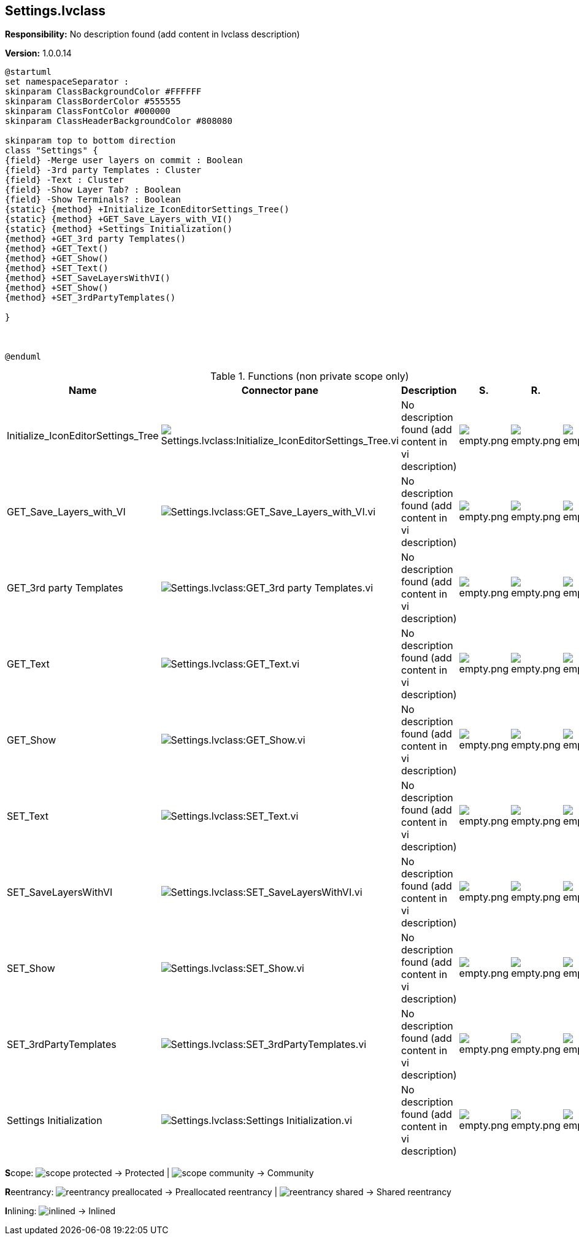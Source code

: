 == Settings.lvclass

*Responsibility:*
No description found (add content in lvclass description)

*Version:* 1.0.0.14

[plantuml, format="svg", align="center"]
....
@startuml
set namespaceSeparator :
skinparam ClassBackgroundColor #FFFFFF
skinparam ClassBorderColor #555555
skinparam ClassFontColor #000000
skinparam ClassHeaderBackgroundColor #808080

skinparam top to bottom direction
class "Settings" {
{field} -Merge user layers on commit : Boolean
{field} -3rd party Templates : Cluster
{field} -Text : Cluster
{field} -Show Layer Tab? : Boolean
{field} -Show Terminals? : Boolean
{static} {method} +Initialize_IconEditorSettings_Tree()
{static} {method} +GET_Save_Layers_with_VI()
{static} {method} +Settings Initialization()
{method} +GET_3rd party Templates()
{method} +GET_Text()
{method} +GET_Show()
{method} +SET_Text()
{method} +SET_SaveLayersWithVI()
{method} +SET_Show()
{method} +SET_3rdPartyTemplates()

}



@enduml
....

.Functions (non private scope only)
[cols="<.<4d,<.<8a,<.<12d,<.<1a,<.<1a,<.<1a", %autowidth, frame=all, grid=all, stripes=none]
|===
|Name |Connector pane |Description |S. |R. |I.

|Initialize_IconEditorSettings_Tree
|image:Settings.lvclass_Initialize_IconEditorSettings_Tree.vi.png[Settings.lvclass:Initialize_IconEditorSettings_Tree.vi]
|No description found (add content in vi description)
|image:empty.png[empty.png]
|image:empty.png[empty.png]
|image:empty.png[empty.png]

|GET_Save_Layers_with_VI
|image:Settings.lvclass_GET_Save_Layers_with_VI.vi.png[Settings.lvclass:GET_Save_Layers_with_VI.vi]
|No description found (add content in vi description)
|image:empty.png[empty.png]
|image:empty.png[empty.png]
|image:empty.png[empty.png]

|GET_3rd party Templates
|image:Settings.lvclass_GET_3rd_party_Templates.vi.png[Settings.lvclass:GET_3rd party Templates.vi]
|No description found (add content in vi description)
|image:empty.png[empty.png]
|image:empty.png[empty.png]
|image:empty.png[empty.png]

|GET_Text
|image:Settings.lvclass_GET_Text.vi.png[Settings.lvclass:GET_Text.vi]
|No description found (add content in vi description)
|image:empty.png[empty.png]
|image:empty.png[empty.png]
|image:empty.png[empty.png]

|GET_Show
|image:Settings.lvclass_GET_Show.vi.png[Settings.lvclass:GET_Show.vi]
|No description found (add content in vi description)
|image:empty.png[empty.png]
|image:empty.png[empty.png]
|image:empty.png[empty.png]

|SET_Text
|image:Settings.lvclass_SET_Text.vi.png[Settings.lvclass:SET_Text.vi]
|No description found (add content in vi description)
|image:empty.png[empty.png]
|image:empty.png[empty.png]
|image:empty.png[empty.png]

|SET_SaveLayersWithVI
|image:Settings.lvclass_SET_SaveLayersWithVI.vi.png[Settings.lvclass:SET_SaveLayersWithVI.vi]
|No description found (add content in vi description)
|image:empty.png[empty.png]
|image:empty.png[empty.png]
|image:empty.png[empty.png]

|SET_Show
|image:Settings.lvclass_SET_Show.vi.png[Settings.lvclass:SET_Show.vi]
|No description found (add content in vi description)
|image:empty.png[empty.png]
|image:empty.png[empty.png]
|image:empty.png[empty.png]

|SET_3rdPartyTemplates
|image:Settings.lvclass_SET_3rdPartyTemplates.vi.png[Settings.lvclass:SET_3rdPartyTemplates.vi]
|No description found (add content in vi description)
|image:empty.png[empty.png]
|image:empty.png[empty.png]
|image:empty.png[empty.png]

|Settings Initialization
|image:Settings.lvclass_Settings_Initialization.vi.png[Settings.lvclass:Settings Initialization.vi]
|No description found (add content in vi description)
|image:empty.png[empty.png]
|image:empty.png[empty.png]
|image:empty.png[empty.png]
|===

**S**cope: image:scope-protected.png[] -> Protected | image:scope-community.png[] -> Community

**R**eentrancy: image:reentrancy-preallocated.png[] -> Preallocated reentrancy | image:reentrancy-shared.png[] -> Shared reentrancy

**I**nlining: image:inlined.png[] -> Inlined
